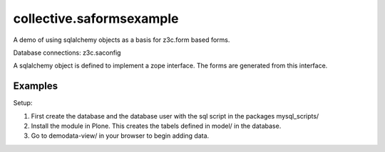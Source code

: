 .. This README is meant for consumption by humans and pypi. Pypi can render rst files so please do not use Sphinx features.
   If you want to learn more about writing documentation, please check out: http://docs.plone.org/about/documentation_styleguide_addons.html
   This text does not appear on pypi or github. It is a comment.

==============================================================================
collective.saformsexample
==============================================================================

A demo of using sqlalchemy objects as a basis for z3c.form based forms.

Database connections: z3c.saconfig

A sqlalchemy object is defined to implement a zope interface. The forms are generated from this interface.


Examples
--------

Setup:

1. First create the database and the database user with the sql script in the packages mysql_scripts/

2. Install the module in Plone. This creates the tabels defined in model/ in the database.

3. Go to demodata-view/ in your browser to begin adding data.

